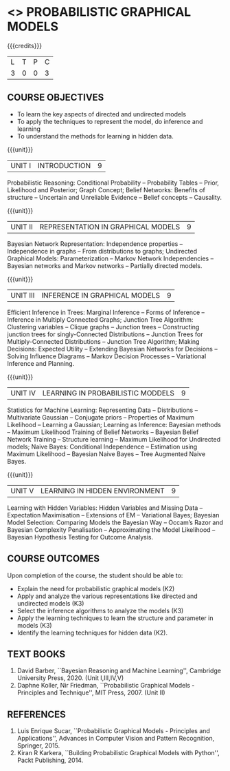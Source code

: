 * <<<PE204>>> PROBABILISTIC GRAPHICAL MODELS
:properties:
:author: Dr.R.S.Milton, Ms.S.Rajalakshmi
:date: 9.3.21
:end:

#+begin_comment
Included project model in Unit I instead of having it in AU R2017 -Unit II
Included scheduling in Unit II instead of having it in AU R2017-Unit III
Added security topic in syllabus, which is not provided in AU R2017
Added risk in Unit IV instead of AU R2017-Unit III
New process model is added in syllabus which is not provided in AU R2017
Included monitoring topics in Unit V instead of AU-Unit IV
#+end_comment

#+startup: showall

{{{credits}}}
| L | T | P | C |
| 3 | 0 | 0 | 3 |

** COURSE OBJECTIVES
- To learn the key aspects of directed and undirected models
- To apply the techniques to represent the model, do inference and learning
- To understand the methods for learning in hidden data.
#+begin_comment
...Included project model in Unit I instead of having it in AU-Unit II...
#+end_comment

{{{unit}}}
|UNIT I | INTRODUCTION| 9 |
Probabilistic Reasoning: Conditional Probability -- Probability Tables --  Prior, Likelihood and Posterior; Graph Concept; Belief Networks: Benefits of structure -- Uncertain and Unreliable Evidence -- Belief concepts --  Causality.

{{{unit}}}
|UNIT II | REPRESENTATION IN GRAPHICAL MODELS | 9 |
Bayesian Network Representation: Independence properties -- Independence in graphs -- From distributions to graphs; Undirected Graphical Models: Parameterization -- Markov Network Independencies --  Bayesian networks and Markov networks -- Partially directed models.

{{{unit}}}
|UNIT III | INFERENCE IN GRAPHICAL MODELS | 9 |
Efficient Inference in Trees: Marginal Inference --  Forms of Inference -- Inference in Multiply Connected Graphs; Junction Tree Algorithm: Clustering variables -- Clique graphs -- Junction trees -- Constructing junction trees for singly-Connected Distributions -- Junction Trees for Multiply-Connected Distributions -- Junction Tree Algorithm;  Making Decisions: Expected Utility -- Extending Bayesian Networks for Decisions -- Solving Influence Diagrams --  Markov Decision Processes --  Variational Inference and Planning.

{{{unit}}}
|UNIT IV | LEARNING IN PROBABILISTIC MODDELS | 9 |
Statistics for Machine Learning:  Representing Data --  Distributions -- Multivariate Gaussian -- Conjugate priors --  Properties of Maximum Likelihood --  Learning a Gaussian; Learning as Inference: Bayesian methods --  Maximum Likelihood Training of Belief Networks -- Bayesian Belief Network Training --  Structure learning --  Maximum Likelihood for Undirected models;  Naive Bayes: Conditional Independence -- Estimation using Maximum Likelihood --  Bayesian Naive Bayes --  Tree Augmented Naive Bayes.

{{{unit}}}
|UNIT V | LEARNING IN HIDDEN ENVIRONMENT | 9 |
Learning with Hidden Variables: Hidden Variables and Missing Data --  Expectation Maximisation --  Extensions of EM -- Variational Bayes;  Bayesian Model Selection: Comparing Models the Bayesian Way --  Occam’s Razor and Bayesian Complexity Penalisation --  Approximating the Model Likelihood --  Bayesian Hypothesis Testing for Outcome Analysis.


** COURSE OUTCOMES
Upon completion of the course, the student should be able to:
- Explain the need for probabilistic graphical models (K2)
- Apply and analyze the various representations like directed and undirected models (K3)
- Select the inference algorithms to analyze the models  (K3)
- Apply the learning techniques to learn the structure and parameter in models (K3)
- Identify the learning techniques for hidden data (K2).
      
** TEXT BOOKS
1. David Barber, ``Bayesian Reasoning and Machine Learning'', Cambridge University Press, 2020. (Unit I,III,IV,V)
2. Daphne Koller, Nir Friedman, ``Probabilistic Graphical Models - Principles and Technique'', MIT Press, 2007. (Unit II)

** REFERENCES
1. Luis Enrique Sucar, ``Probabilistic Graphical Models - Principles and Applications'', Advances in Computer Vision and Pattern Recognition, Springer, 2015.
2. Kiran R Karkera, ``Building Probabilistic Graphical Models with Python'', Packt Publishing, 2014.

